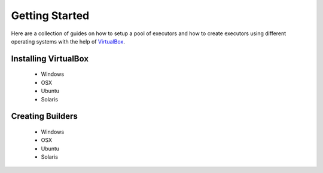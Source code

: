 Getting Started
===============

Here are a collection of guides on how to setup a pool
of executors and how to create executors using different
operating systems with the help of `VirtualBox <https://www.virtualbox.org/wiki/VirtualBox>`_.

Installing VirtualBox
---------------------

  - Windows
  - OSX
  - Ubuntu
  - Solaris

Creating Builders
-----------------

  - Windows
  - OSX
  - Ubuntu
  - Solaris
